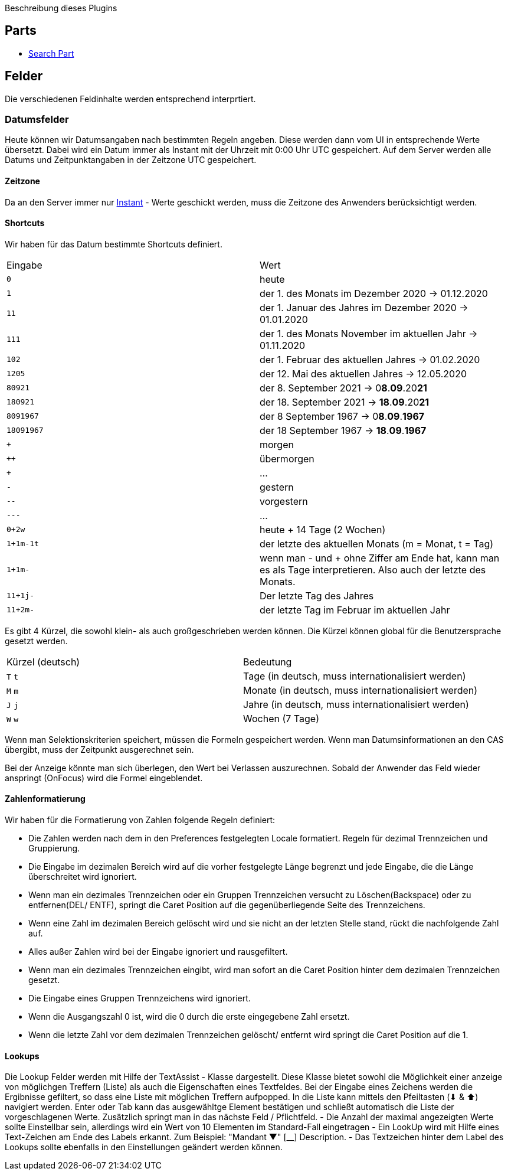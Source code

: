 Beschreibung dieses Plugins

== Parts

* link:src/aero/minova/rcp/rcp/parts/WFCSearchPart.adoc[Search Part]

== Felder

Die verschiedenen Feldinhalte werden entsprechend interprtiert.

=== Datumsfelder

Heute können wir Datumsangaben nach bestimmten Regeln angeben.
Diese werden dann vom UI in entsprechende Werte übersetzt.
Dabei wird ein Datum immer als Instant mit der Uhrzeit mit 0:00 Uhr UTC gespeichert.
Auf dem Server werden alle Datums und Zeitpunktangaben in der Zeitzone UTC gespeichert.

==== Zeitzone
Da an den Server immer nur link:https://docs.oracle.com/javase/8/docs/api/java/time/Instant.html[Instant] - Werte geschickt werden, muss die Zeitzone des Anwenders berücksichtigt werden.

==== Shortcuts
Wir haben für das Datum bestimmte Shortcuts definiert.

|===
| Eingabe | Wert
| `0` | heute 
| `1` | der 1. des Monats im Dezember 2020 -> 01.12.2020
| `11` | der 1. Januar des Jahres im Dezember 2020 -> 01.01.2020
| `111` | der 1. des Monats November im aktuellen Jahr -> 01.11.2020 
| `102` | der 1. Februar des aktuellen Jahres -> 01.02.2020
| `1205` | der 12. Mai des aktuellen Jahres -> 12.05.2020 
| `80921` | der 8. September 2021 -> 0**8**.**09**.20**21**
| `180921` | der 18. September 2021 -> **18**.**09**.20**21**
| `8091967` | der 8 September 1967 -> 0**8**.**09**.**1967**
| `18091967` | der 18 September 1967 -> **18**.**09**.**1967**
| `+` | morgen
| `++` | übermorgen 
| `+++` | ...
| `-` | gestern
| `--` | vorgestern
| `---` | ...
| `0+2w` | heute + 14 Tage (2 Wochen)
| `1+1m-1t` | der letzte des aktuellen Monats (m = Monat, t = Tag)
| `1+1m-` | wenn man - und + ohne Ziffer am Ende hat, kann man es als Tage interpretieren. Also auch der letzte des Monats.
| `11+1j-` | Der letzte Tag des Jahres
| `11+2m-` | der letzte Tag im Februar im aktuellen Jahr
|===

Es gibt 4 Kürzel, die sowohl klein- als auch großgeschrieben werden können.
Die Kürzel können global für die Benutzersprache gesetzt werden.

|===
| Kürzel (deutsch) | Bedeutung
| `T` `t` | Tage (in deutsch, muss internationalisiert werden)
| `M` `m` | Monate (in deutsch, muss internationalisiert werden)
| `J` `j` | Jahre (in deutsch, muss internationalisiert werden)
| `W` `w` | Wochen (7 Tage)
|===

Wenn man Selektionskriterien speichert, müssen die Formeln gespeichert werden. 
Wenn man Datumsinformationen an den CAS übergibt, muss der Zeitpunkt ausgerechnet sein.

Bei der Anzeige könnte man sich überlegen, den Wert bei Verlassen auszurechnen. 
Sobald der Anwender das Feld wieder anspringt (OnFocus) wird die Formel eingeblendet.

==== Zahlenformatierung

Wir haben für die Formatierung von Zahlen folgende Regeln definiert:

- Die Zahlen werden nach dem in den Preferences festgelegten Locale formatiert. Regeln für dezimal Trennzeichen und Gruppierung.
- Die Eingabe im dezimalen Bereich wird auf die vorher festgelegte Länge begrenzt und jede Eingabe, die die Länge überschreitet wird ignoriert.
- Wenn man ein dezimales Trennzeichen oder ein Gruppen Trennzeichen versucht zu Löschen(Backspace) oder zu entfernen(DEL/ ENTF), springt die Caret Position auf die gegenüberliegende Seite des Trennzeichens.
- Wenn eine Zahl im dezimalen Bereich gelöscht wird und sie nicht an der letzten Stelle stand, rückt die nachfolgende Zahl auf.
- Alles außer Zahlen wird bei der Eingabe ignoriert und rausgefiltert.
- Wenn man ein dezimales Trennzeichen eingibt, wird man sofort an die Caret Position hinter dem dezimalen Trennzeichen gesetzt.
- Die Eingabe eines Gruppen Trennzeichens wird ignoriert.
- Wenn die Ausgangszahl 0 ist, wird die 0 durch die erste eingegebene Zahl ersetzt.
- Wenn die letzte Zahl vor dem dezimalen Trennzeichen gelöscht/ entfernt wird springt die Caret Position auf die 1.

==== Lookups
Die Lookup Felder werden mit Hilfe der TextAssist - Klasse dargestellt. Diese Klasse bietet sowohl die Möglichkeit einer anzeige von möglichgen Treffern (Liste) als auch die Eigenschaften eines Textfeldes. Bei der Eingabe eines Zeichens werden die Ergibnisse gefiltert, so dass eine Liste mit möglichen Treffern aufpopped.
In die Liste kann mittels den Pfeiltasten (⬇︎ & ⬆︎) navigiert werden. Enter oder Tab kann das ausgewähltge Element bestätigen und schließt automatisch die Liste der vorgeschlagenen Werte. Zusätzlich springt man in das nächste Feld / Pflichtfeld.
- Die Anzahl der maximal angezeigten Werte sollte Einstellbar sein, allerdings wird ein Wert von 10 Elementen im Standard-Fall eingetragen
- Ein LookUp wird mit Hilfe eines Text-Zeichen am Ende des Labels erkannt. Zum Beispiel: "Mandant ▼" [____________] Description.
- Das Textzeichen hinter dem Label des Lookups sollte ebenfalls in den Einstellungen geändert werden können.  


